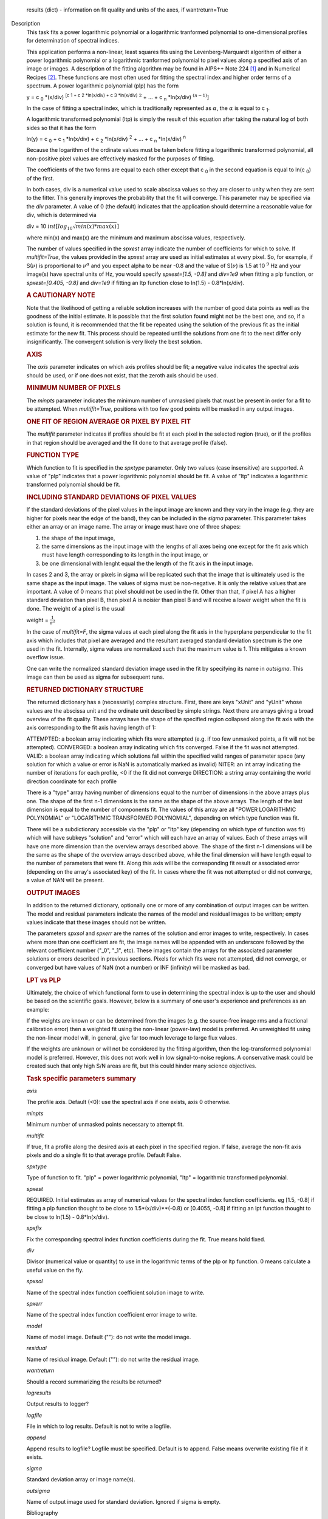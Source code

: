 

.. _Returns:

   results (dict) - information on fit quality and units of the axes,
   if wantreturn=True


.. _Description:

Description
   This task fits a power logarithmic polynomial or a logarithmic
   tranformed polynomial to one-dimensional profiles for
   determination of spectral indices.
   
   This application performs a non-linear, least squares fits using
   the Levenberg-Marquardt algorithm of either a power logarithmic
   polynomial or a logarithmic tranformed polynomial to pixel values
   along a specified axis of an image or images. A description of the
   fitting algorithm may be found in AIPS++ Note 224 [1]_
   and in Numerical Recipes [2]_. These functions are most
   often used for fitting the spectral index and higher order terms
   of a spectrum. A power logarithmic polynomial (plp) has the form
   
   y = c :sub:`0` \*(x/div) :sup:`[c 1 + c 2 \*ln(x/div) +
   c 3 \*ln(x/div)` :math:`^2` + ... +
   c :sub:`n` \*ln(x/div) :math:`^{(n-1)}`]
   
   In the case of fitting a spectral index, which is traditionally
   represented as :math:`\alpha`, the :math:`\alpha` is equal to
   c :sub:`1`.
   
   A logarithmic transformed polynomial (ltp) is simply the result of
   this equation after taking the natural log of both sides so that
   it has the form
   
   ln(y) = c :sub:`0` + c :sub:`1` \*ln(x/div) +
   c :sub:`2` \*ln(x/div) :sup:`2` + ... +
   c :sub:`n` \*ln(x/div) :sup:`n`
   
   Because the logarithm of the ordinate values must be taken before
   fitting a logarithmic transformed polynomial, all non-positive
   pixel values are effectively masked for the purposes of fitting.
   
   The coefficients of the two forms are equal to each other except
   that c :sub:`0` in the second equation is equal to
   ln(c :sub:`0`) of the first.
   
   In both cases, div is a numerical value used to scale abscissa
   values so they are closer to unity when they are sent to the
   fitter. This generally improves the probability that the fit will
   converge. This parameter may be specified via the *div* parameter.
   A value of 0 (the default) indicates that the application should
   determine a reasonable value for div, which is determined via
   
   div = 10 :math:`int[log_{10}\sqrt{min(x)*max(x)}]`
   
   where min(x) and max(x) are the minimum and maximum abscissa
   values, respectively.
   
   The number of values specified in the *spxest* array indicate the
   number of coefficients for which to solve. If *multifit=True*, the
   values provided in the *spxest* array are used as initial
   estimates at every pixel. So, for example, if S(:math:`\nu`) is
   proportional to :math:`\nu^{\alpha}` and you expect alpha to be
   near -0.8 and the value of S(:math:`\nu`) is 1.5 at 10 :math:`^9`
   Hz and your image(s) have spectral units of Hz, you would specify
   *spxest=[1.5, -0.8]* and *div=1e9* when fitting a plp function, or
   *spxest=[0.405, -0.8]* and *div=1e9* if fitting an ltp function
   close to ln(1.5) - 0.8*ln(x/div).
   
   .. rubric:: A CAUTIONARY NOTE
   
   Note that the likelihood of getting a reliable solution increases
   with the number of good data points as well as the goodness of the
   initial estimate. It is possible that the first solution found
   might not be the best one, and so, if a solution is found, it is
   recommended that the fit be repeated using the solution of the
   previous fit as the initial estimate for the new fit. This process
   should be repeated until the solutions from one fit to the next
   differ only insignificantly. The convergent solution is very
   likely the best solution.
   
   .. rubric:: AXIS
   
   The *axis* parameter indicates on which axis profiles should be
   fit; a negative value indicates the spectral axis should be used,
   or if one does not exist, that the zeroth axis should be used.
   
   .. rubric:: MINIMUM NUMBER OF PIXELS
   
   The *minpts* parameter indicates the minimum number of unmasked
   pixels that must be present in order for a fit to be attempted.
   When *multifit=True*, positions with too few good points will be
   masked in any output images.
   
   .. rubric:: ONE FIT OF REGION AVERAGE OR PIXEL BY PIXEL FIT
   
   The *multifit* parameter indicates if profiles should be fit at
   each pixel in the selected region (true), or if the profiles in
   that region should be averaged and the fit done to that average
   profile (false).
   
   .. rubric:: FUNCTION TYPE
   
   Which function to fit is specified in the *spxtype* parameter.
   Only two values (case insensitive) are supported. A value of "plp"
   indicates that a power logarithmic polynomial should be fit. A
   value of "ltp" indicates a logarithmic transformed polynomial
   should be fit.
   
   .. rubric:: INCLUDING STANDARD DEVIATIONS OF PIXEL VALUES
   
   If the standard deviations of the pixel values in the input image
   are known and they vary in the image (e.g. they are higher for
   pixels near the edge of the band), they can be included in the
   *sigma* parameter. This parameter takes either an array or an
   image name. The array or image must have one of three shapes:
   
   #. the shape of the input image,
   #. the same dimensions as the input image with the lengths of all
      axes being one except for the fit axis which must have length
      corresponding to its length in the input image, or
   #. be one dimensional with lenght equal the the length of the fit
      axis in the input image.
   
   In cases 2 and 3, the array or pixels in sigma will be replicated
   such that the image that is ultimately used is the same shape as
   the input image. The values of sigma must be non-negative. It is
   only the relative values that are important. A value of 0 means
   that pixel should not be used in the fit. Other than that, if
   pixel A has a higher standard deviation than pixel B, then pixel A
   is noisier than pixel B and will receive a lower weight when the
   fit is done. The weight of a pixel is the usual
   
   weight = :math:`\frac{1}{\sigma^2}`
   
   In the case of *multifit=F*, the sigma values at each pixel along
   the fit axis in the hyperplane perpendicular to the fit axis which
   includes that pixel are averaged and the resultant averaged
   standard deviation spectrum is the one used in the fit.
   Internally, sigma values are normalized such that the maximum
   value is 1. This mitigates a known overflow issue.
   
   One can write the normalized standard deviation image used in the
   fit by specifying its name in *outsigma*. This image can then be
   used as sigma for subsequent runs.
   
   .. rubric:: RETURNED DICTIONARY STRUCTURE
   
   The returned dictionary has a (necessarily) complex structure.
   First, there are keys "xUnit" and "yUnit" whose values are the
   abscissa unit and the ordinate unit described by simple strings.
   Next there are arrays giving a broad overview of the fit quality.
   These arrays have the shape of the specified region collapsed
   along the fit axis with the axis corresponding to the fit axis
   having length of 1:
   
   ATTEMPTED: a boolean array indicating which fits were attempted
   (e.g. if too few unmasked points, a fit will not be attempted).
   CONVERGED: a boolean array indicating which fits converged.
   False if the fit was not attempted.
   VALID: a boolean array indicating which solutions fall within
   the specified valid ranges of parameter space (any solution for
   which a value or error is NaN is automatically marked as
   invalid)
   NITER: an int array indicating the number of iterations for each
   profile, <0 if the fit did not converge
   DIRECTION: a string array containing the world direction
   coordinate for each profile
   
   There is a "type" array having number of dimensions equal to the
   number of dimensions in the above arrays plus one. The shape of
   the first n-1 dimensions is the same as the shape of the above
   arrays. The length of the last dimension is equal to the number of
   components fit. The values of this array are all "POWER
   LOGARITHMIC POLYNOMIAL" or "LOGARITHMIC TRANSFORMED POLYNOMIAL",
   depending on which type function was fit.
   
   There will be a subdictionary accessible via the "plp" or "ltp"
   key (depending on which type of function was fit) which will have
   subkeys "solution" and "error" which will each have an array of
   values. Each of these arrays will have one more dimension than the
   overview arrays described above. The shape of the first n-1
   dimensions will be the same as the shape of the overview arrays
   described above, while the final dimension will have length equal
   to the number of parameters that were fit. Along this axis will be
   the corresponding fit result or associated error (depending on the
   array's associated key) of the fit. In cases where the fit was not
   attempted or did not converge, a value of NAN will be present.
   
   .. rubric:: OUTPUT IMAGES
   
   In addition to the returned dictionary, optionally one or more of
   any combination of output images can be written. The model and
   residual parameters indicate the names of the model and residual
   images to be written; empty values indicate that these images
   should not be written.
   
   The parameters *spxsol* and *spxerr* are the names of the solution
   and error images to write, respectively. In cases where more than
   one coefficient are fit, the image names will be appended with an
   underscore followed by the relevant coefficient number ("_0",
   "_1", etc). These images contain the arrays for the associated
   parameter solutions or errors described in previous sections.
   Pixels for which fits were not attempted, did not converge, or
   converged but have values of NaN (not a number) or INF (infinity)
   will be masked as bad.
   
   .. rubric:: LPT vs PLP
   
   Ultimately, the choice of which functional form to use in
   determining the spectral index is up to the user and should be
   based on the scientific goals. However, below is a summary of one
   user's experience and preferences as an example:
   
   If the weights are known or can be determined from the images
   (e.g. the source-free image rms and a fractional calibration
   error) then a weighted fit using the non-linear (power-law) model
   is preferred. An unweighted fit using the non-linear model will,
   in general, give far too much leverage to large flux values.
   
   If the weights are unknown or will not be considered by the
   fitting algorithm, then the log-transformed polynomial model is
   preferred. However, this does not work well in low signal-to-noise
   regions. A conservative mask could be created such that only high
   S/N areas are fit, but this could hinder many science objectives.

   
   .. rubric:: Task specific parameters summary
   
   *axis*
   
   The profile axis. Default (<0): use the spectral axis if one
   exists, axis 0 otherwise.
   
   *minpts*
   
   Minimum number of unmasked points necessary to attempt fit.
   
   *multifit*
   
   If true, fit a profile along the desired axis at each pixel in the
   specified region. If false, average the non-fit axis pixels and do
   a single fit to that average profile. Default False.
   
   *spxtype*
   
   Type of function to fit. "plp" = power logarithmic polynomial,
   "ltp" = logarithmic transformed polynomial.
   
   *spxest*
   
   REQUIRED. Initial estimates as array of numerical values for the
   spectral index function coefficients. eg [1.5, -0.8] if fitting a
   plp function thought to be close to 1.5*(x/div)**(-0.8) or
   [0.4055, -0.8] if fitting an lpt function thought to be close to
   ln(1.5) - 0.8*ln(x/div).
   
   *spxfix*
   
   Fix the corresponding spectral index function coefficients during
   the fit. True means hold fixed.
   
   *div*
   
   Divisor (numerical value or quantity) to use in the logarithmic
   terms of the plp or ltp function. 0 means calculate a useful value
   on the fly.
   
   *spxsol*
   
   Name of the spectral index function coefficient solution image to
   write.
   
   *spxerr*
   
   Name of the spectral index function coefficient error image to
   write.
   
   *model*
   
   Name of model image. Default (""): do not write the model image.
   
   *residual*
   
   Name of residual image. Default (""): do not write the residual
   image.
   
   *wantreturn*
   
   Should a record summarizing the results be returned?
   
   *logresults*
   
   Output results to logger?
   
   *logfile*
   
   File in which to log results. Default is not to write a logfile.
   
   *append*
   
   Append results to logfile? Logfile must be specified. Default is
   to append. False means overwrite existing file if it exists.
   
   *sigma*
   
   Standard deviation array or image name(s).
   
   *outsigma*
   
   Name of output image used for standard deviation. Ignored if sigma
   is empty.
   
   
   Bibliography

   .. [1] Brouw, Wim, 1999 `Web <http://www.astron.nl/casacore/trunk/casacore/doc/notes/224.html>`__
   
   .. [2] W.H. Press et al. 1988, Cambridge University Press `PDF <http://www2.units.it/ipl/students_area/imm2/files/Numerical_Recipes.pdf>`__
   

.. _Examples:

Examples
   ::
   
      # fit c0, c1, and c2 in a power log polynomial using two images. Do a pixel by pixel fit. Use initial estimates of
      # c0=0.5, c1=2, and c2=0.1. Scale frequencies by dividing them by 1GHz. Write the solution images.
   
      res = spxfit(imagename=["im0.im","im1.im"], multifit=True, spxtype="plp", spxest=[0.5,2,0.1], div="1GHz",
                   spxsol="myplpsolutions.im")
   

.. _Development:

Development
   No additional development details

